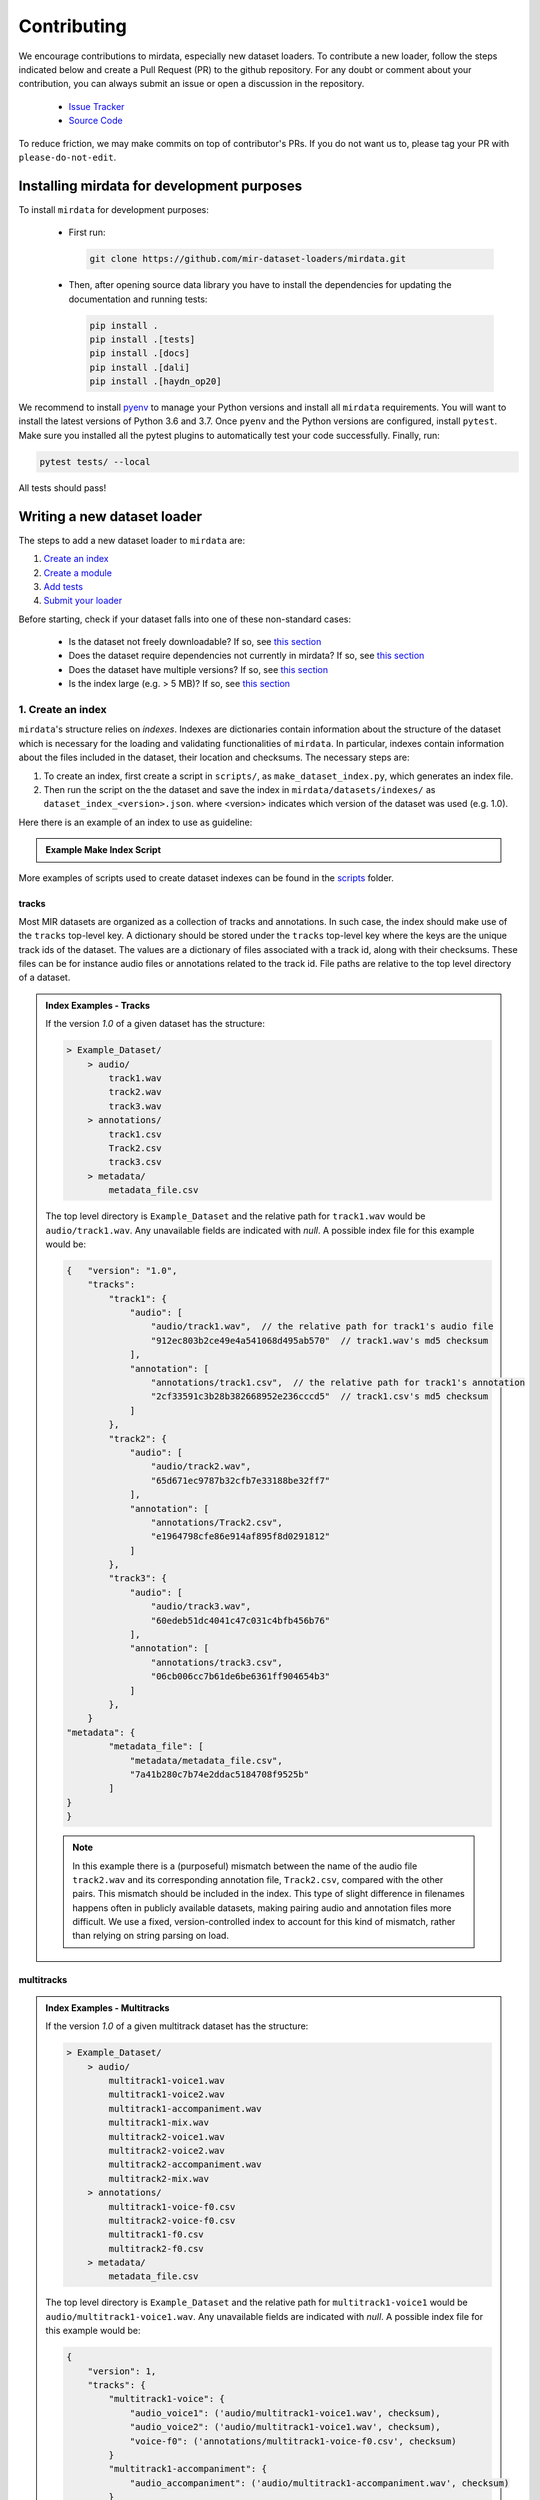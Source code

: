 .. _contributing:

############
Contributing
############

We encourage contributions to mirdata, especially new dataset loaders. To contribute a new loader, follow the
steps indicated below and create a Pull Request (PR) to the github repository. For any doubt or comment about
your contribution, you can always submit an issue or open a discussion in the repository.

    * `Issue Tracker <https://github.com/mir-dataset-loaders/mirdata/issues>`_
    * `Source Code <https://github.com/mir-dataset-loaders/mirdata>`_

To reduce friction, we may make commits on top of contributor's PRs. If you do not want us
to, please tag your PR with ``please-do-not-edit``.


Installing mirdata for development purposes
###########################################

To install ``mirdata`` for development purposes:

    * First run:

      .. code-block:: console

          git clone https://github.com/mir-dataset-loaders/mirdata.git

    * Then, after opening source data library you have to install the dependencies for updating the documentation
      and running tests:

      .. code-block:: console

          pip install .
          pip install .[tests]
          pip install .[docs]
          pip install .[dali]
          pip install .[haydn_op20]


We recommend to install `pyenv <https://github.com/pyenv/pyenv#installation>`_ to manage your Python versions
and install all ``mirdata`` requirements. You will want to install the latest versions of Python 3.6 and 3.7.
Once ``pyenv`` and the Python versions are configured, install ``pytest``. Make sure you installed all the pytest
plugins to automatically test your code successfully. Finally, run:

.. code-block:: bash

    pytest tests/ --local


All tests should pass!


Writing a new dataset loader
#############################


The steps to add a new dataset loader to ``mirdata`` are:

1. `Create an index <create_index_>`_
2. `Create a module <create_module_>`_
3. `Add tests <add_tests_>`_
4. `Submit your loader <submit_loader_>`_


Before starting, check if your dataset falls into one of these non-standard cases:

    * Is the dataset not freely downloadable? If so, see `this section <not_open_>`_
    * Does the dataset require dependencies not currently in mirdata? If so, see `this section <extra_dependencies_>`_
    * Does the dataset have multiple versions? If so, see `this section <multiple_versions_>`_
    * Is the index large (e.g. > 5 MB)? If so, see `this section <large_index_>`_


.. _create_index:

1. Create an index
------------------

``mirdata``'s structure relies on `indexes`. Indexes are dictionaries contain information about the structure of the
dataset which is necessary for the loading and validating functionalities of ``mirdata``. In particular, indexes contain
information about the files included in the dataset, their location and checksums. The necessary steps are:

1. To create an index, first create a script in ``scripts/``, as ``make_dataset_index.py``, which generates an index file.

2. Then run the script on the the dataset and save the index in ``mirdata/datasets/indexes/`` as ``dataset_index_<version>.json``.
   where <version> indicates which version of the dataset was used (e.g. 1.0).



.. _index example:

Here there is an example of an index to use as guideline:

.. admonition:: Example Make Index Script
    :class: dropdown

    .. literalinclude:: contributing_examples/make_example_index.py
        :language: python

More examples of scripts used to create dataset indexes can be found in the `scripts <https://github.com/mir-dataset-loaders/mirdata/tree/master/scripts>`_ folder.

tracks
^^^^^^

Most MIR datasets are organized as a collection of tracks and annotations. In such case, the index should make use of the ``tracks``
top-level key. A dictionary should be stored under the ``tracks`` top-level key where the keys are the unique track ids of the dataset. 
The values are a dictionary of files associated with a track id, along with their checksums. These files can be for instance audio files 
or annotations related to the track id. File paths are relative to the top level directory of a dataset.

.. admonition:: Index Examples - Tracks
    :class: dropdown

    If the version `1.0` of a given dataset has the structure:

    .. code-block:: javascript

        > Example_Dataset/
            > audio/
                track1.wav
                track2.wav
                track3.wav
            > annotations/
                track1.csv
                Track2.csv
                track3.csv
            > metadata/
                metadata_file.csv

    The top level directory is ``Example_Dataset`` and the relative path for ``track1.wav``
    would be ``audio/track1.wav``. Any unavailable fields are indicated with `null`. A possible index file for this example would be:

    .. code-block:: javascript


        {   "version": "1.0",
            "tracks":
                "track1": {
                    "audio": [
                        "audio/track1.wav",  // the relative path for track1's audio file
                        "912ec803b2ce49e4a541068d495ab570"  // track1.wav's md5 checksum
                    ],
                    "annotation": [
                        "annotations/track1.csv",  // the relative path for track1's annotation
                        "2cf33591c3b28b382668952e236cccd5"  // track1.csv's md5 checksum
                    ]
                },
                "track2": {
                    "audio": [
                        "audio/track2.wav",
                        "65d671ec9787b32cfb7e33188be32ff7"
                    ],
                    "annotation": [
                        "annotations/Track2.csv",
                        "e1964798cfe86e914af895f8d0291812"
                    ]
                },
                "track3": {
                    "audio": [
                        "audio/track3.wav",
                        "60edeb51dc4041c47c031c4bfb456b76"
                    ],
                    "annotation": [
                        "annotations/track3.csv",
                        "06cb006cc7b61de6be6361ff904654b3"
                    ]
                },
            }
        "metadata": {
                "metadata_file": [
                    "metadata/metadata_file.csv",
                    "7a41b280c7b74e2ddac5184708f9525b"
                ]
        }
        }


    .. note::
        In this example there is a (purposeful) mismatch between the name of the audio file ``track2.wav`` and its corresponding annotation file, ``Track2.csv``, compared with the other pairs. This mismatch should be included in the index. This type of slight difference in filenames happens often in publicly available datasets, making pairing audio and annotation files more difficult. We use a fixed, version-controlled index to account for this kind of mismatch, rather than relying on string parsing on load.


multitracks
^^^^^^^^^^^

.. admonition:: Index Examples - Multitracks
    :class: dropdown
    
    If the version `1.0` of a given multitrack dataset has the structure:

    .. code-block:: javascript

        > Example_Dataset/
            > audio/
                multitrack1-voice1.wav
                multitrack1-voice2.wav
                multitrack1-accompaniment.wav
                multitrack1-mix.wav
                multitrack2-voice1.wav
                multitrack2-voice2.wav
                multitrack2-accompaniment.wav
                multitrack2-mix.wav
            > annotations/
                multitrack1-voice-f0.csv
                multitrack2-voice-f0.csv
                multitrack1-f0.csv
                multitrack2-f0.csv
            > metadata/
                metadata_file.csv

    The top level directory is ``Example_Dataset`` and the relative path for ``multitrack1-voice1``
    would be ``audio/multitrack1-voice1.wav``. Any unavailable fields are indicated with `null`. A possible index file for this example would be:
    
    .. code-block:: javascript

        { 
            "version": 1,
            "tracks": {
                "multitrack1-voice": {
                    "audio_voice1": ('audio/multitrack1-voice1.wav', checksum), 
                    "audio_voice2": ('audio/multitrack1-voice1.wav', checksum),  
                    "voice-f0": ('annotations/multitrack1-voice-f0.csv', checksum)
                }
                "multitrack1-accompaniment": {
                    "audio_accompaniment": ('audio/multitrack1-accompaniment.wav', checksum)
                }
                "multitrack2-voice" : {...}
                ...
            },
            "multitracks": {
                "multitrack1": {
                    "tracks": ['multitrack1-voice', 'multitrack1-accompaniment'],    
                    "audio": ('audio/multitrack1-mix.wav', checksum)
                    "f0": ('annotations/multitrack1-f0.csv', checksum)
                }
                "multitrack2": ...
            },
            "metadata": {
                "metadata_file": [
                    "metadata/metadata_file.csv",
                    "7a41b280c7b74e2ddac5184708f9525b"
                    ]
            }
        }
  
    Note that in this examples we group ``audio_voice1`` and ``audio_voice2`` in a single Track because the annotation ``voice-f0`` annotation corresponds to their mixture. In contrast, the annotation ``voice-f0`` is extracted from the multitrack mix and it is stored in the ``multitracks`` group. The multitrack ``multitrack1`` has an additional track ``multitrack1-mix.wav`` which may be the master track, the final mix, the recording of ``multitrack1`` with another microphone. 


records
^^^^^^^

.. admonition:: Index Examples - Records
    :class: dropdown, warning

    Coming soon



.. _create_module:

2. Create a module
------------------

Once the index is created you can create the loader. For that, we suggest you use the following template and adjust it for your dataset.
To quickstart a new module:

1. Copy the example below and save it to ``mirdata/datasets/<your_dataset_name>.py``
2. Find & Replace ``Example`` with the <your_dataset_name>.
3. Remove any lines beginning with `# --` which are there as guidelines. 

.. admonition:: Example Module
    :class: dropdown

    .. literalinclude:: contributing_examples/example.py
        :language: python

You may find these examples useful as references:

    - `A simple, fully downloadable dataset <https://github.com/mir-dataset-loaders/mirdata/blob/master/mirdata/datasets/tinysol.py>`_
    - `A dataset which is partially downloadable <https://github.com/mir-dataset-loaders/mirdata/blob/master/mirdata/datasets/beatles.py>`_
    - `A dataset with restricted access data <https://github.com/mir-dataset-loaders/mirdata/blob/master/mirdata/datasets/medleydb_melody.py#L33>`_
    - `A dataset which uses dataset-level metadata <https://github.com/mir-dataset-loaders/mirdata/blob/master/mirdata/datasets/tinysol.py#L114>`_
    - `A dataset which does not use dataset-level metadata <https://github.com/mir-dataset-loaders/mirdata/blob/master/mirdata/datasets/gtzan_genre.py#L36>`_
    - `A dataset with a custom download function <https://github.com/mir-dataset-loaders/mirdata/blob/master/mirdata/datasets/maestro.py#L257>`_
    - `A dataset with a remote index <https://github.com/mir-dataset-loaders/mirdata/blob/master/mirdata/datasets/acousticbrainz_genre.py>`_
    - `A dataset with extra dependencies <https://github.com/mir-dataset-loaders/mirdata/blob/master/mirdata/datasets/dali.py>`_
    - `A dataset with multitracks <https://github.com/mir-dataset-loaders/mirdata/blob/master/mirdata/datasets/phenicx_anechoic.py>`_

For many more examples, see the `datasets folder <https://github.com/mir-dataset-loaders/mirdata/tree/master/mirdata/datasets>`_.


.. _add_tests:

3. Add tests
------------

To finish your contribution, include tests that check the integrity of your loader. For this, follow these steps:

1. Make a toy version of the dataset in the tests folder ``tests/resources/mir_datasets/my_dataset/``,
   so you can test against little data. For example:

    * Include all audio and annotation files for one track of the dataset
    * For each audio/annotation file, reduce the audio length to 1-2 seconds and remove all but a few of the annotations.
    * If the dataset has a metadata file, reduce the length to a few lines.

2. Test all of the dataset specific code, e.g. the public attributes of the Track class, the load functions and any other 
   custom functions you wrote. See the `tests folder <https://github.com/mir-dataset-loaders/mirdata/tree/master/tests>`_ for reference.
   If your loader has a custom download function, add tests similar to 
   `this loader <https://github.com/mir-dataset-loaders/mirdata/blob/master/tests/test_groove_midi.py#L96>`_.
3. Locally run ``pytest -s tests/test_full_dataset.py --local --dataset my_dataset`` before submitting your loader to make 
   sure everything is working. If your dataset has `multiple versions <multiple_versions_>`_, test each (non-default) version
   by running ``pytest -s tests/test_full_dataset.py --local --dataset my_dataset --dataset-version my_version``.


.. note::  We have written automated tests for all loader's ``cite``, ``download``, ``validate``, ``load``, ``track_ids`` functions, 
           as well as some basic edge cases of the ``Track`` class, so you don't need to write tests for these!


.. _test_file:

.. admonition:: Example Test File
    :class: dropdown

    .. literalinclude:: contributing_examples/test_example.py
        :language: python


Running your tests locally
^^^^^^^^^^^^^^^^^^^^^^^^^^

Before creating a PR, you should run all the tests locally like this:

::

    pytest tests/ --local


The `--local` flag skips tests that are built to run only on the remote testing environment.

To run one specific test file:

::

    pytest tests/datasets/test_ikala.py


Finally, there is one local test you should run, which we can't easily run in our testing environment.

::

    pytest -s tests/test_full_dataset.py --local --dataset dataset


Where ``dataset`` is the name of the module of the dataset you added. The ``-s`` tells pytest not to skip print 
statments, which is useful here for seeing the download progress bar when testing the download function.

This tests that your dataset downloads, validates, and loads properly for every track. This test takes a long time 
for some datasets, but it's important to ensure the integrity of the library.

We've added one extra convenience flag for this test, for getting the tests running when the download is very slow:

::

    pytest -s tests/test_full_dataset.py --local --dataset my_dataset --skip-download


which will skip the downloading step. Note that this is just for convenience during debugging - the tests should eventually all pass without this flag.


.. _reducing_test_space:

Reducing the testing space usage
^^^^^^^^^^^^^^^^^^^^^^^^^^^^^^^^

We are trying to keep the test resources folder size as small as possible, because it can get really heavy as new loaders are added. We
kindly ask the contributors to reduce the size of the testing data if possible (e.g. trimming the audio tracks, keeping just two rows for
csv files).


.. _submit_loader:

4. Submit your loader
---------------------

Before you submit your loader make sure to:

1. Add your module to ``docs/source/mirdata.rst`` following an alphabetical order
2. Add your module to ``docs/source/table.rst`` following an alphabetical order as follows:

.. code-block:: rst

    * - Dataset
      - Downloadable?
      - Annotation Types
      - Tracks
      - License

An example of this for the ``Beatport EDM key`` dataset:

.. code-block:: rst

   * - Beatport EDM key
     - - audio: ✅
       - annotations: ✅
     - - global :ref:`key`
     - 1486
     - .. image:: https://licensebuttons.net/l/by-sa/3.0/88x31.png
          :target: https://creativecommons.org/licenses/by-sa/4.0


(you can check that this was done correctly by clicking on the readthedocs check when you open a PR). You can find license
badges images and links `here <https://gist.github.com/lukas-h/2a5d00690736b4c3a7ba>`_.

Pull Request template
^^^^^^^^^^^^^^^^^^^^^

When starting your PR please use the `new_loader.md template <https://github.com/mir-dataset-loaders/mirdata/blob/master/.github/PULL_REQUEST_TEMPLATE/new_loader.md>`_,
it will simplify the reviewing process and also help you make a complete PR. You can do that by adding
``&template=new_loader.md`` at the end of the url when you are creating the PR :

``...mir-dataset-loaders/mirdata/compare?expand=1`` will become
``...mir-dataset-loaders/mirdata/compare?expand=1&template=new_loader.md``.

Docs
^^^^

Staged docs for every new PR are built, and you can look at them by clicking on the "readthedocs" test in a PR. 
To quickly troubleshoot any issues, you can build the docs locally by nagivating to the ``docs`` folder, and running 
``make html`` (note, you must have ``sphinx`` installed). Then open the generated ``_build/source/index.html`` 
file in your web browser to view.

Troubleshooting
^^^^^^^^^^^^^^^

If github shows a red ``X`` next to your latest commit, it means one of our checks is not passing. This could mean:

1. running ``black`` has failed -- this means that your code is not formatted according to ``black``'s code-style. To fix this, simply run
   the following from inside the top level folder of the repository:

::

    black --target-version py38 mirdata/ tests/

2. the test coverage is too low -- this means that there are too many new lines of code introduced that are not tested.

3. the docs build has failed -- this means that one of the changes you made to the documentation has caused the build to fail. 
   Check the formatting in your changes and make sure they are consistent.

4. the tests have failed -- this means at least one of the tests is failing. Run the tests locally to make sure they are passing. 
   If they are passing locally but failing in the check, open an `issue` and we can help debug.


Common non-standard cases
#########################


.. _not_open:

Not fully-downloadable datasets
-------------------------------

Sometimes, parts of music datasets are not freely available due to e.g. copyright restrictions. In these
cases, we aim to make sure that the version used in mirdata is the original one, and not a variant.

**Before starting** a PR, if a dataset **is not fully downloadable**:

1. Contact the mirdata team by opening an issue or PR so we can discuss how to proceed with the closed dataset.
2. Show that the version used to create the checksum is the "canonical" one, either by getting the version from the 
   dataset creator, or by verifying equivalence with several other copies of the dataset.


.. _extra_dependencies:

Datasets needing extra dependencies
-----------------------------------

If a new dataset requires a library that is not included setup.py, please open an issue.
In general, if the new library will be useful for many future datasets, we will add it as a 
dependency. If it is specific to one dataset, we will add it as an optional dependency.

To add an optional dependency, add the dataset name as a key in `extras_require` in setup.py,
and list any additional dependencies. Additionally, mock the dependecies in docs/conf.py
by adding it to the `autodoc_mock_imports` list.

When importing these optional dependencies in the dataset
module, use a try/except clause and log instructions if the user hasn't installed the extra
requriements. 

For example, if a module called `example_dataset` requires a module called `asdf`, 
it should be imported as follows:

.. code-block:: python

    try:
        import asdf
    except ImportError:
        logging.error(
            "In order to use example_dataset you must have asdf installed. "
            "Please reinstall mirdata using `pip install 'mirdata[example_dataset]'"
        )
        raise ImportError


.. _multiple_versions:

Datasets with multiple versions
-------------------------------

There are some datasets where the loading code is the same, but there are multiple
versions of the data (e.g. updated annotations, or an additional set of tracks which
follow the same paradigm). In this case, only one loader should be written, and
multiple versions can be defined by creating additional indexes. Indexes follow the
naming convention <datasetname>_index_<version>.json, thus a dataset with two 
versions simply has two index files. Different versions are tracked using the
``INDEXES`` variable:

.. code-block:: python

    INDEXES = {
        "default": "1.0",
        "test": "sample",
        "1.0": core.Index(filename="example_index_1.0.json"),
        "2.0": core.Index(filename="example_index_2.0.json"),
        "sample": core.Index(filename="example_index_sample.json")
    }


By default, mirdata loads the version specified as ``default`` in ``INDEXES``
when running ``mirdata.initialize('example')``, but a specific version can
be loaded by running ``mirdata.initialize('example', version='2.0')``.

Different indexes can refer to different subsets of the same larger dataset, 
or can reference completely different data. All data needed for all versions
should be specified via keys in ``REMOTES``, and by default, mirdata will
download everything. If one version only needs a subset
of the data in ``REMOTES``, it can be specified using the ``partial_download``
argument of ``core.Index``. For example, if ``REMOTES`` has the keys
``['audio', 'v1-annotations', 'v2-annotations']``, the ``INDEXES`` dictionary
could look like:

.. code-block:: python

    INDEXES = {
        "default": "1.0",
        "test": "1.0",
        "1.0": core.Index(filename="example_index_1.0.json", partial_download=['audio', 'v1-annotations']),
        "2.0": core.Index(filename="example_index_2.0.json", partial_download=['audio', 'v2-annotations']),
    }


.. _large_index:

Datasets with large indexes
---------------------------

Large indexes should be stored remotely, rather than checked in to the mirdata repository.
mirdata has a `zenodo community <https://zenodo.org/communities/mirdata/?page=1&size=20>`_
where larger indexes can be uploaded as "datasets".

When defining a remote index in ``INDEXES``, simply also pass the arguments ``url`` and 
``checksum`` to the ``Index`` class:

.. code-block:: python

    "1.0": core.Index(
        filename="example_index_1.0.json",  # the name of the index file
        url=<url>,  # the download link
        checksum=<checksum>,  # the md5 checksum
    )

Remote indexes get downloaded along with the data when calling ``.download()``,
and are stored in ``<data_home>/mirdata_indexes``.


Documentation
#############

This documentation is in `rst format <https://docutils.sourceforge.io/docs/user/rst/quickref.html>`_.
It is built using `Sphinx <https://www.sphinx-doc.org/en/master/index.html>`_ and hosted on `readthedocs <https://readthedocs.org/>`_.
The API documentation is built using `autodoc <https://www.sphinx-doc.org/en/master/usage/extensions/autodoc.html>`_, which autogenerates
documentation from the code's docstrings. We use the `napoleon <https://www.sphinx-doc.org/en/master/usage/extensions/napoleon.html>`_ plugin
for building docs in Google docstring style. See the next section for docstring conventions.


mirdata uses `Google's Docstring formatting style <https://google.github.io/styleguide/pyguide.html#s3.8-comments-and-docstrings>`_.
Here are some common examples.

.. note::
    The small formatting details in these examples are important. Differences in new lines, indentation, and spacing make
    a difference in how the documentation is rendered. For example writing ``Returns:`` will render correctly, but ``Returns``
    or ``Returns :`` will not. 


Functions:

.. code-block:: python

    def add_to_list(list_of_numbers, scalar):
        """Add a scalar to every element of a list.
        You can write a continuation of the function description here on the next line.

        You can optionally write more about the function here. If you want to add an example
        of how this function can be used, you can do it like below.

        Example:
            .. code-block:: python

            foo = add_to_list([1, 2, 3], 2)

        Args:
            list_of_numbers (list): A short description that fits on one line.
            scalar (float):
                Description of the second parameter. If there is a lot to say you can
                overflow to a second line.

        Returns:
            list: Description of the return. The type here is not in parentheses

        """
        return [x + scalar for x in list_of_numbers]


Functions with more than one return value:

.. code-block:: python

    def multiple_returns():
        """This function has no arguments, but more than one return value. Autodoc with napoleon doesn't handle this well,
        and we use this formatting as a workaround.

        Returns:
            * int - the first return value
            * bool - the second return value

        """
        return 42, True


One-line docstrings

.. code-block:: python

    def some_function():
        """
        One line docstrings must be on their own separate line, or autodoc does not build them properly
        """
        ...


Objects

.. code-block:: python

    """Description of the class
    overflowing to a second line if it's long

    Some more details here

    Args:
        foo (str): First argument to the __init__ method
        bar (int): Second argument to the __init__ method

    Attributes:
        foobar (str): First track attribute
        barfoo (bool): Second track attribute

    Cached Properties:
        foofoo (list): Cached properties are special mirdata attributes
        barbar (None): They are lazy loaded properties.
        barf (bool): Document them with this special header.

    """


Conventions
###########

Opening files
-------------

Mirdata uses the smart_open library under the hood in order to support reading data from
remote filesystems. If your loader needs to either call the python ``open`` command, or if
it needs to use ``os.path.exists``, you'll need to include the line

.. code-block:: python

    from smart_open import open


at the top of your dataset module and use ``open`` as you normally would.
Sometimes dependency libraries accept file paths as input to certain functions and open the files
internally - whenever possible mirdata avoids this, and passes in file-objects directly.

If you just need ``os.path.exists``, you'll need to replace
it with a try/except:

.. code-block:: python

    # original code that uses os.path.exists
    file_path = "flululu.txt"
    if not os.path.exists(file_path):
        raise FileNotFoundError(f"{file_path} not found, did you run .download?")
    
    with open(file_path, "r") as fhandle:
        ...
    
    # replacement code that is compatible with remote filesystems
    try:
        with open(file_path, "r") as fhandle:
            ...
    except FileNotFoundError:
        raise FileNotFoundError(f"{file_path} not found, did you run .download?")


Loading from files
------------------

We use the following libraries for loading data from files:

+-------------------------+-------------+
| Format                  | library     |
+=========================+=============+
| audio (wav, mp3, ...)   | librosa     |
+-------------------------+-------------+
| midi                    | pretty_midi |
+-------------------------+-------------+
| json                    | json        |
+-------------------------+-------------+
| csv                     | csv         |
+-------------------------+-------------+
| jams                    | jams        |
+-------------------------+-------------+
| yaml                    | pyyaml      |
+-------------------------+-------------+
| hdf5 / h5               | h5py        |
+-------------------------+-------------+

If a file format needed for a dataset is not included in this list, please see `this section <extra_dependencies_>`_

Track Attributes
----------------
If the dataset has an official e.g. train/test split, use the reserved attribute `Track.split`, or `MultiTrack.split`
which will enable some dataset-level helper functions like `dataset.get_track_splits`. If there is no official split,
do not use this attribute.

Custom track attributes should be global, track-level data.
For some datasets, there is a separate, dataset-level metadata file
with track-level metadata, e.g. as a csv. When a single file is needed
for more than one track, we recommend using writing a ``_metadata`` cached property (which
returns a dictionary, either keyed by track_id or freeform)
in the Dataset class (see the dataset module example code above). When this is specified,
it will populate a track's hidden ``_track_metadata`` field, which can be accessed from
the Track class.

For example, if ``_metadata`` returns a dictionary of the form:

.. code-block:: python

    {
        'track1': {
            'artist': 'A',
            'genre': 'Z'
        },
        'track2': {
            'artist': 'B',
            'genre': 'Y'
        }
    }

the ``_track metadata`` for ``track_id=track2`` will be:

.. code-block:: python

    {
        'artist': 'B',
        'genre': 'Y'
    }


Missing Data
------------
If a Track has a property, for example a type of annotation, that is present for some tracks and not others,
the property should be set to ``None`` when it isn't available.

The index should only contain key-values for files that exist.

Custom Decorators
#################

cached_property
---------------
This is used primarily for Track classes.

This decorator causes an Object's function to behave like
an attribute (aka, like the ``@property`` decorator), but caches
the value in memory after it is first accessed. This is used
for data which is relatively large and loaded from files.

docstring_inherit
-----------------
This decorator is used for children of the Dataset class, and
copies the Attributes from the parent class to the docstring of the child.
This gives us clear and complete docs without a lot of copy-paste.

coerce_to_bytes_io/coerce_to_string_io
--------------------------------------
These are two decorators used to simplify the loading of various ``Track`` members
in addition to giving users the ability to use file streams instead of paths in
case the data is in a remote location e.g. GCS. The decorators modify the function
to:

- Return ``None`` if ``None`` if passed in.
- Open a file if a string path is passed in either ``'w'`` mode for ``string_io`` or ``wb`` for ``bytes_io`` and
  pass the file handle to the decorated function.
- Pass the file handle to the decorated function if a file-like object is passed.

This cannot be used if the function to be decorated takes multiple arguments.
``coerce_to_bytes_io`` should not be used if trying to load an mp3 with librosa as libsndfile does not support
``mp3`` yet and ``audioread`` expects a path.

